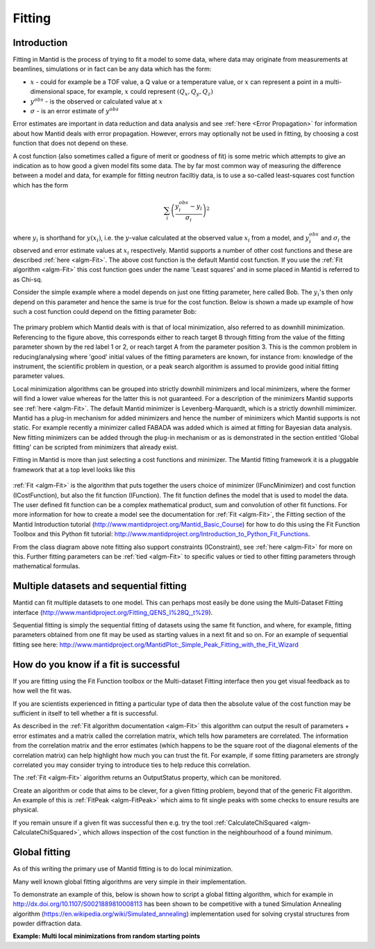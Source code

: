 .. _Fitting:

Fitting
=======

Introduction
------------
Fitting in Mantid is the process of trying to fit a model to some data, 
where data may originate from measurements at beamlines, simulations or 
in fact can be any data which has the form:

-  :math:`x` - could for example be a TOF value, a Q value or a temperature value, or :math:`x` can represent a point in a multi-dimensional space, for example, :math:`x` could represent :math:`(Q_x, Q_y, Q_z)`

-  :math:`y^{obs}` - is the observed or calculated value at :math:`x`

-  :math:`\sigma` - is an error estimate of :math:`y^{obs}`

Error estimates are important in data reduction and data analysis and 
see :ref:`here <Error Propagation>` for information about how Mantid 
deals with error propagation. However, errors may optionally not be used in  
fitting, by choosing a cost function that does not depend on these.  

A cost function (also sometimes called a figure of merit or goodness of fit) 
is some metric which attempts to give an indication as to how good a given 
model fits some data. The by far most common way of measuring the difference 
between a model and data, for example for fitting neutron faciltiy data, is to use 
a so-called least-squares cost function which has the form

.. math:: \sum_i \left( \frac{y_i^{obs}-y_i}{\sigma_i} \right)^2

where :math:`y_i` is shorthand for :math:`y(x_i)`, i.e. the :math:`y`-value 
calculated at the observed value :math:`x_i` from a model, and :math:`y_i^{obs}`
and :math:`\sigma_i` the observed and error estimate values at :math:`x_i` respectively. 
Mantid supports a number of other cost functions and these are described :ref:`here <algm-Fit>`. 
The above cost function is the default Mantid cost function. If you use the 
:ref:`Fit algorithm <algm-Fit>` this cost function goes under the name 
'Least squares' and in some placed in Mantid is referred to as Chi-sq.

Consider the simple example where a model depends on just one fitting parameter, 
here called Bob. The :math:`y_i`'s then only depend on this parameter and hence the same 
is true for the cost function. Below is shown a made up example of how such a 
cost function could depend on the fitting parameter Bob:

.. figure:: ../images/CostFunctionVSbob.png
   :alt: CostFunctionVSbob.png

The primary problem which Mantid deals with is that of 
local minimization, also referred to as downhill minimization. Referencing to 
the figure above, this corresponds either to reach target B through fitting from 
the value of the fitting parameter shown by the red label 1 or 2, or reach 
target A from the parameter position 3. This is the common problem in 
reducing/analysing where 'good' initial values of the fitting parameters are known, for 
instance from: knowledge of the instrument, the scientific problem in question, 
or a peak search algorithm is assumed to provide good initial fitting parameter values. 

Local minimization algorithms can be grouped into strictly downhill minimizers and local 
minimizers, where the former will find a lower value whereas 
for the latter this is not guaranteed. For a description of the minimizers 
Mantid supports see :ref:`here <algm-Fit>`. The default Mantid minimizer is 
Levenberg-Marquardt, 
which is a strictly downhill mimimizer. Mantid has a plug-in mechanism for added
minimizers and hence the number of minimizers which Mantid supports is not static.
For example recently a minimizer called FABADA was added which 
is aimed at fitting for Bayesian data analysis. New fitting minimizers can be added 
through the plug-in mechanism or as is demonstrated in the section entitled
'Global fitting' can be scripted from minimizers that already exist. 

Fitting in Mantid is more than just selecting a cost functions and minimizer. 
The Mantid fitting framework it is a pluggable framework that at a top level 
looks like this

.. figure:: ../images/FittingTopLevelClassView.png
   :alt: FittingTopLevelClassView.png

:ref:`Fit <algm-Fit>` is the algorithm that puts together the users choice of 
minimizer (IFuncMinimizer) and cost function (ICostFunction), but also the fit 
function (IFunction). The fit function defines the model that is used to model 
the data. The user defined fit function can be a complex mathematical product, 
sum and convolution of other fit functions. For more information for 
how to create a model see the documentation for :ref:`Fit <algm-Fit>`, the 
Fitting section of the Mantid Introduction tutorial 
(http://www.mantidproject.org/Mantid_Basic_Course)
for how to do this using the Fit Function Toolbox and 
this Python fit tutorial: http://www.mantidproject.org/Introduction_to_Python_Fit_Functions. 

From the class diagram above note fitting also support constraints (IConstraint), 
see :ref:`here <algm-Fit>` for more on this. Further fitting parameters can be 
:ref:`tied <algm-Fit>` to specific values or tied to other fitting parameters 
through mathematical formulas.


Multiple datasets and sequential fitting
----------------------------------------
Mantid can fit multiple datasets to one model. This can perhaps most easily be 
done using the Multi-Dataset Fitting interface 
(http://www.mantidproject.org/Fitting_QENS_I%28Q,_t%29). 

Sequential fitting is simply the sequential fitting of datasets 
using the same fit function, and where, for example, fitting parameters obtained 
from one fit may be used as starting values in a next fit and so on. For
an example of sequential fitting see here: 
http://www.mantidproject.org/MantidPlot:_Simple_Peak_Fitting_with_the_Fit_Wizard


How do you know if a fit is successful
--------------------------------------
If you are fitting using the Fit Function toolbox or the Multi-dataset 
Fitting interface then you get visual feedback as to how well the fit was. 

If you are scientists experienced in fitting a particular type of data 
then the absolute value of the cost function may be sufficient in itself 
to tell whether a fit is successful.

As described in the :ref:`Fit algorithm documentation <algm-Fit>` this 
algorithm can output the result of parameters + error estimates and 
a matrix called the correlation matrix, which tells how 
parameters are correlated. The information from the correlation matrix 
and the error estimates (which happens to be the square root of the 
diagonal elements of the correlation matrix) can help highlight how much 
you can trust the fit. For example, if some fitting parameters are strongly 
correlated you may consider trying to introduce ties to help reduce 
this correlation.

The :ref:`Fit <algm-Fit>` algorithm returns an OutputStatus property,
which can be monitored.

Create an algorithm or code that aims to be clever, for a given fitting
problem, beyond that of the generic Fit algorithm. An example of this
is :ref:`FitPeak <algm-FitPeak>` which aims to fit single peaks 
with some checks to ensure results are physical.

If you remain unsure if a given fit was successful then e.g. try the
tool :ref:`CalculateChiSquared <algm-CalculateChiSquared>`, which allows
inspection of the cost function in the neighbourhood of a found minimum.


Global fitting
-------------------------
As of this writing the primary use of Mantid fitting is to do local 
minimization. 

Many well known global fitting algorithms are very simple in their
implementation. 

To demonstrate an example of this, below is shown how to script 
a global fitting algorithm, which for example in http://dx.doi.org/10.1107/S0021889810008113 
has been shown to be competitive with a tuned Simulation Annealing algorithm
(https://en.wikipedia.org/wiki/Simulated_annealing)
implementation used for solving crystal structures from powder diffraction data.

**Example: Multi local minimizations from random starting points**

.. testcode:: LocalMinimizationRandowStartingPoints

    # This script demonstrates a global fitting algorithm, which simply does local minimizations from random 
    # starting positions of the fitting parameters.
    # For this demo example, just one fitting parameter is globally fitted, the peak center of a Gaussian peak
    # Please bear in mind the example here is to demonstrate this algorithm not provide a real global fitting problem

    from random import random
    from time import sleep

    data = Load('HRP39182.RAW',LoadLogFiles=False, SpectrumList="1")

    # Specify the fitting interval
    startX = 93000
    endX = 93300

    # Set best very high value of the cost function to ensure lower is found at first attempt
    costFuncBest = 1e+100

    # Do local minimization from randow starting positions
    numOfRandowAttempts = 10
    for i in range(10):
        # pick a randow value for the peak centre fitting parameter in the fitting interval
        tryCentre = str(startX + random()*(endX-startX))
        
        # Do a fit from this starting value of the peak centre fitting parameter
        # Note choice of local minimizer will affect the outcome
    	d0, costFuncVal, d1, d2, d3 = Fit(InputWorkspace='data', WorkspaceIndex=0, \
    	   StartX = startX, EndX=endX, Output='fit', \
    	   Function='name=Gaussian,Height=10,PeakCentre='+tryCentre+',Sigma=20',
    	   Minimizer='Conjugate gradient (Fletcher-Reeves imp.)')
           
        # Here simply keep record of the best fit found, but this could easily be extended to 
        # keep a record of all the minima found    
        if costFuncVal < costFuncBest:
            costFuncBest = costFuncVal
            # here keep clone of best fit
    	    CloneWorkspace(InputWorkspace='fit_Workspace',OutputWorkspace='fitBest')
    	
        # Uncomment the sleep if would like to watch this algorithm trying to 
        # find the global minima (graphically and/or from command line)
        # print costFuncVal
        # sleep(2)
        
    print 'test'

.. testoutput:: LocalMinimizationRandowStartingPoints
    :hide:
    :options: +NORMALIZE_WHITESPACE

    test

.. categories:: Concepts
